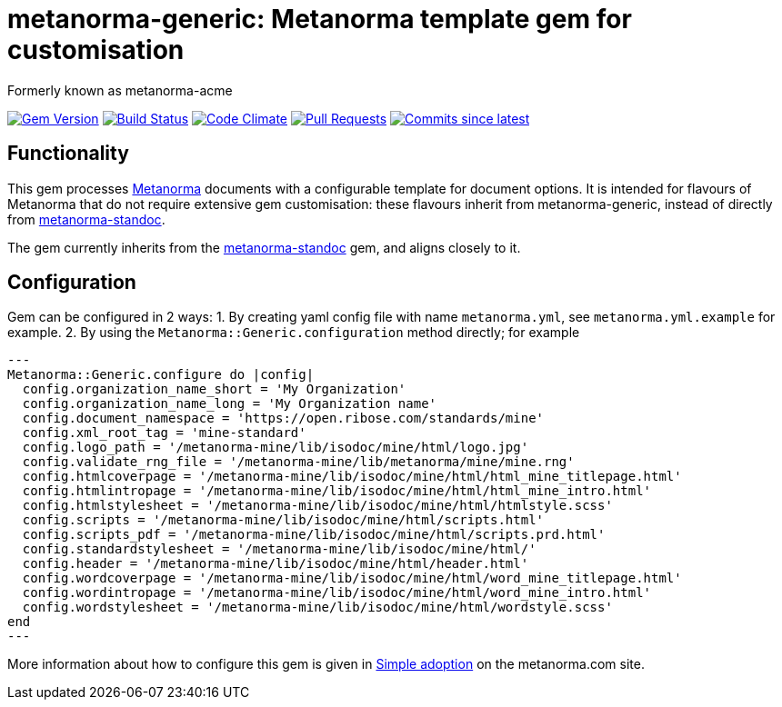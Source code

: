 = metanorma-generic: Metanorma template gem for customisation

Formerly known as metanorma-acme

image:https://img.shields.io/gem/v/metanorma-generic.svg["Gem Version", link="https://rubygems.org/gems/metanorma-generic"]
image:https://github.com/metanorma/metanorma-generic/workflows/rake/badge.svg["Build Status", link="https://github.com/metanorma/metanorma-generic/actions?workflow=rake"]
image:https://codeclimate.com/github/metanorma/metanorma-acme/badges/gpa.svg["Code Climate", link="https://codeclimate.com/github/metanorma/metanorma-acme"]
image:https://img.shields.io/github/issues-pr-raw/metanorma/metanorma-generic.svg["Pull Requests", link="https://github.com/metanorma/metanorma-generic/pulls"]
image:https://img.shields.io/github/commits-since/metanorma/metanorma-generic/latest.svg["Commits since latest",link="https://github.com/metanorma/metanorma-generic/releases"]

== Functionality

This gem processes http://www.metanorma.com[Metanorma] documents with a configurable template for document options.
It is intended for flavours of Metanorma that do not require extensive gem customisation: these flavours inherit
from metanorma-generic, instead of directly from https://github.com/metanorma/metanorma-standoc[metanorma-standoc].

The gem currently inherits from the https://github.com/metanorma/metanorma-standoc[metanorma-standoc]
gem, and aligns closely to it. 

== Configuration

Gem can be configured in 2 ways:
1. By creating yaml config file with name `metanorma.yml`, see `metanorma.yml.example` for example.
2. By using the `Metanorma::Generic.configuration` method directly; for example

[source,ruby]
---
Metanorma::Generic.configure do |config|
  config.organization_name_short = 'My Organization'
  config.organization_name_long = 'My Organization name'
  config.document_namespace = 'https://open.ribose.com/standards/mine'
  config.xml_root_tag = 'mine-standard'
  config.logo_path = '/metanorma-mine/lib/isodoc/mine/html/logo.jpg'
  config.validate_rng_file = '/metanorma-mine/lib/metanorma/mine/mine.rng'
  config.htmlcoverpage = '/metanorma-mine/lib/isodoc/mine/html/html_mine_titlepage.html'
  config.htmlintropage = '/metanorma-mine/lib/isodoc/mine/html/html_mine_intro.html'
  config.htmlstylesheet = '/metanorma-mine/lib/isodoc/mine/html/htmlstyle.scss'
  config.scripts = '/metanorma-mine/lib/isodoc/mine/html/scripts.html'
  config.scripts_pdf = '/metanorma-mine/lib/isodoc/mine/html/scripts.prd.html'
  config.standardstylesheet = '/metanorma-mine/lib/isodoc/mine/html/'
  config.header = '/metanorma-mine/lib/isodoc/mine/html/header.html'
  config.wordcoverpage = '/metanorma-mine/lib/isodoc/mine/html/word_mine_titlepage.html'
  config.wordintropage = '/metanorma-mine/lib/isodoc/mine/html/word_mine_intro.html'
  config.wordstylesheet = '/metanorma-mine/lib/isodoc/mine/html/wordstyle.scss'
end
---

More information about how to configure this gem is given in 
https://www.metanorma.com/builder/topics/simple-adoption/[Simple adoption] on the metanorma.com site.

